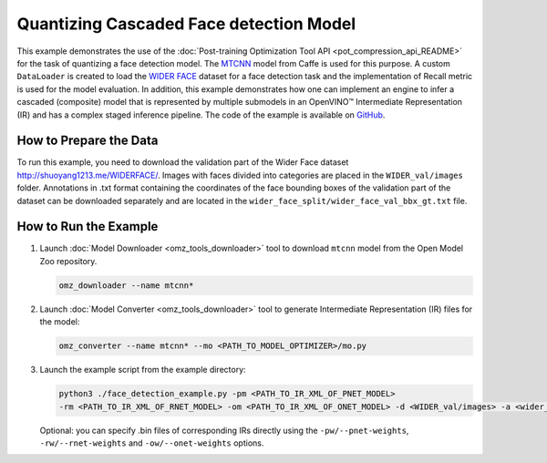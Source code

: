 .. {#pot_example_face_detection_README}

Quantizing Cascaded Face detection Model
========================================


This example demonstrates the use of the :doc:`Post-training Optimization Tool API <pot_compression_api_README>` for the task of quantizing a face detection model.
The `MTCNN <https://github.com/openvinotoolkit/open_model_zoo/tree/master/models/public/mtcnn>`__ model from Caffe is used for this purpose.
A custom ``DataLoader`` is created to load the `WIDER FACE <http://shuoyang1213.me/WIDERFACE/>`__ dataset for a face detection task 
and the implementation of Recall metric is used for the model evaluation. In addition, this example demonstrates how one can implement 
an engine to infer a cascaded (composite) model that is represented by multiple submodels in an OpenVINO™ Intermediate Representation (IR)
and has a complex staged inference pipeline. The code of the example is available on `GitHub <https://github.com/openvinotoolkit/openvino/tree/master/tools/pot/openvino/tools/pot/api/samples/face_detection>`__.

How to Prepare the Data
#######################

To run this example, you need to download the validation part of the Wider Face dataset http://shuoyang1213.me/WIDERFACE/.
Images with faces divided into categories are placed in the ``WIDER_val/images`` folder. 
Annotations in .txt format containing the coordinates of the face bounding boxes of the 
validation part of the dataset can be downloaded separately and are located in the ``wider_face_split/wider_face_val_bbx_gt.txt`` file.

How to Run the Example
######################

1. Launch :doc:`Model Downloader <omz_tools_downloader>` tool to download ``mtcnn`` model from the Open Model Zoo repository.

   .. code-block:: sh

      omz_downloader --name mtcnn*


2. Launch :doc:`Model Converter <omz_tools_downloader>` tool to generate Intermediate Representation (IR) files for the model:

   .. code-block:: sh

      omz_converter --name mtcnn* --mo <PATH_TO_MODEL_OPTIMIZER>/mo.py


3. Launch the example script from the example directory:

   .. code-block:: sh

      python3 ./face_detection_example.py -pm <PATH_TO_IR_XML_OF_PNET_MODEL> 
      -rm <PATH_TO_IR_XML_OF_RNET_MODEL> -om <PATH_TO_IR_XML_OF_ONET_MODEL> -d <WIDER_val/images> -a <wider_face_split/wider_face_val_bbx_gt.txt>


   Optional: you can specify .bin files of corresponding IRs directly using the ``-pw/--pnet-weights``, ``-rw/--rnet-weights`` and ``-ow/--onet-weights`` options.

